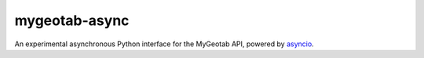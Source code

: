 mygeotab-async
==============

An experimental asynchronous Python interface for the MyGeotab API, powered by asyncio_.

.. _asyncio: https://docs.python.org/3/library/asyncio.html